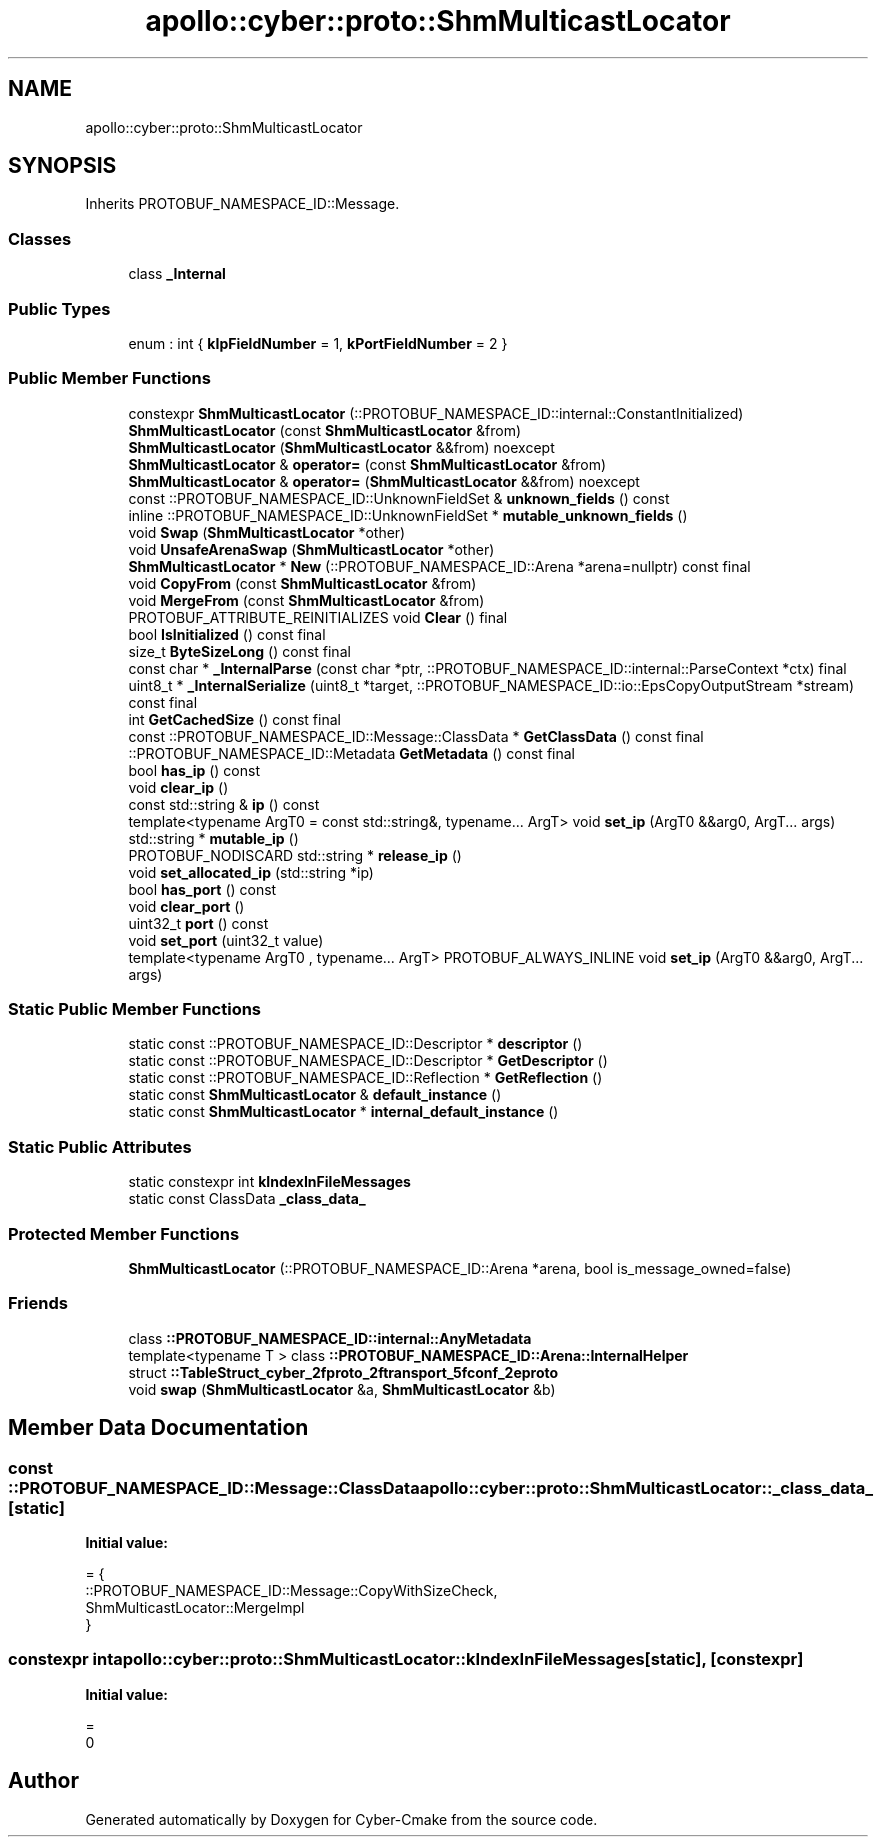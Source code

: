 .TH "apollo::cyber::proto::ShmMulticastLocator" 3 "Sun Sep 3 2023" "Version 8.0" "Cyber-Cmake" \" -*- nroff -*-
.ad l
.nh
.SH NAME
apollo::cyber::proto::ShmMulticastLocator
.SH SYNOPSIS
.br
.PP
.PP
Inherits PROTOBUF_NAMESPACE_ID::Message\&.
.SS "Classes"

.in +1c
.ti -1c
.RI "class \fB_Internal\fP"
.br
.in -1c
.SS "Public Types"

.in +1c
.ti -1c
.RI "enum : int { \fBkIpFieldNumber\fP = 1, \fBkPortFieldNumber\fP = 2 }"
.br
.in -1c
.SS "Public Member Functions"

.in +1c
.ti -1c
.RI "constexpr \fBShmMulticastLocator\fP (::PROTOBUF_NAMESPACE_ID::internal::ConstantInitialized)"
.br
.ti -1c
.RI "\fBShmMulticastLocator\fP (const \fBShmMulticastLocator\fP &from)"
.br
.ti -1c
.RI "\fBShmMulticastLocator\fP (\fBShmMulticastLocator\fP &&from) noexcept"
.br
.ti -1c
.RI "\fBShmMulticastLocator\fP & \fBoperator=\fP (const \fBShmMulticastLocator\fP &from)"
.br
.ti -1c
.RI "\fBShmMulticastLocator\fP & \fBoperator=\fP (\fBShmMulticastLocator\fP &&from) noexcept"
.br
.ti -1c
.RI "const ::PROTOBUF_NAMESPACE_ID::UnknownFieldSet & \fBunknown_fields\fP () const"
.br
.ti -1c
.RI "inline ::PROTOBUF_NAMESPACE_ID::UnknownFieldSet * \fBmutable_unknown_fields\fP ()"
.br
.ti -1c
.RI "void \fBSwap\fP (\fBShmMulticastLocator\fP *other)"
.br
.ti -1c
.RI "void \fBUnsafeArenaSwap\fP (\fBShmMulticastLocator\fP *other)"
.br
.ti -1c
.RI "\fBShmMulticastLocator\fP * \fBNew\fP (::PROTOBUF_NAMESPACE_ID::Arena *arena=nullptr) const final"
.br
.ti -1c
.RI "void \fBCopyFrom\fP (const \fBShmMulticastLocator\fP &from)"
.br
.ti -1c
.RI "void \fBMergeFrom\fP (const \fBShmMulticastLocator\fP &from)"
.br
.ti -1c
.RI "PROTOBUF_ATTRIBUTE_REINITIALIZES void \fBClear\fP () final"
.br
.ti -1c
.RI "bool \fBIsInitialized\fP () const final"
.br
.ti -1c
.RI "size_t \fBByteSizeLong\fP () const final"
.br
.ti -1c
.RI "const char * \fB_InternalParse\fP (const char *ptr, ::PROTOBUF_NAMESPACE_ID::internal::ParseContext *ctx) final"
.br
.ti -1c
.RI "uint8_t * \fB_InternalSerialize\fP (uint8_t *target, ::PROTOBUF_NAMESPACE_ID::io::EpsCopyOutputStream *stream) const final"
.br
.ti -1c
.RI "int \fBGetCachedSize\fP () const final"
.br
.ti -1c
.RI "const ::PROTOBUF_NAMESPACE_ID::Message::ClassData * \fBGetClassData\fP () const final"
.br
.ti -1c
.RI "::PROTOBUF_NAMESPACE_ID::Metadata \fBGetMetadata\fP () const final"
.br
.ti -1c
.RI "bool \fBhas_ip\fP () const"
.br
.ti -1c
.RI "void \fBclear_ip\fP ()"
.br
.ti -1c
.RI "const std::string & \fBip\fP () const"
.br
.ti -1c
.RI "template<typename ArgT0  = const std::string&, typename\&.\&.\&. ArgT> void \fBset_ip\fP (ArgT0 &&arg0, ArgT\&.\&.\&. args)"
.br
.ti -1c
.RI "std::string * \fBmutable_ip\fP ()"
.br
.ti -1c
.RI "PROTOBUF_NODISCARD std::string * \fBrelease_ip\fP ()"
.br
.ti -1c
.RI "void \fBset_allocated_ip\fP (std::string *ip)"
.br
.ti -1c
.RI "bool \fBhas_port\fP () const"
.br
.ti -1c
.RI "void \fBclear_port\fP ()"
.br
.ti -1c
.RI "uint32_t \fBport\fP () const"
.br
.ti -1c
.RI "void \fBset_port\fP (uint32_t value)"
.br
.ti -1c
.RI "template<typename ArgT0 , typename\&.\&.\&. ArgT> PROTOBUF_ALWAYS_INLINE void \fBset_ip\fP (ArgT0 &&arg0, ArgT\&.\&.\&. args)"
.br
.in -1c
.SS "Static Public Member Functions"

.in +1c
.ti -1c
.RI "static const ::PROTOBUF_NAMESPACE_ID::Descriptor * \fBdescriptor\fP ()"
.br
.ti -1c
.RI "static const ::PROTOBUF_NAMESPACE_ID::Descriptor * \fBGetDescriptor\fP ()"
.br
.ti -1c
.RI "static const ::PROTOBUF_NAMESPACE_ID::Reflection * \fBGetReflection\fP ()"
.br
.ti -1c
.RI "static const \fBShmMulticastLocator\fP & \fBdefault_instance\fP ()"
.br
.ti -1c
.RI "static const \fBShmMulticastLocator\fP * \fBinternal_default_instance\fP ()"
.br
.in -1c
.SS "Static Public Attributes"

.in +1c
.ti -1c
.RI "static constexpr int \fBkIndexInFileMessages\fP"
.br
.ti -1c
.RI "static const ClassData \fB_class_data_\fP"
.br
.in -1c
.SS "Protected Member Functions"

.in +1c
.ti -1c
.RI "\fBShmMulticastLocator\fP (::PROTOBUF_NAMESPACE_ID::Arena *arena, bool is_message_owned=false)"
.br
.in -1c
.SS "Friends"

.in +1c
.ti -1c
.RI "class \fB::PROTOBUF_NAMESPACE_ID::internal::AnyMetadata\fP"
.br
.ti -1c
.RI "template<typename T > class \fB::PROTOBUF_NAMESPACE_ID::Arena::InternalHelper\fP"
.br
.ti -1c
.RI "struct \fB::TableStruct_cyber_2fproto_2ftransport_5fconf_2eproto\fP"
.br
.ti -1c
.RI "void \fBswap\fP (\fBShmMulticastLocator\fP &a, \fBShmMulticastLocator\fP &b)"
.br
.in -1c
.SH "Member Data Documentation"
.PP 
.SS "const ::PROTOBUF_NAMESPACE_ID::Message::ClassData apollo::cyber::proto::ShmMulticastLocator::_class_data_\fC [static]\fP"
\fBInitial value:\fP
.PP
.nf
= {
    ::PROTOBUF_NAMESPACE_ID::Message::CopyWithSizeCheck,
    ShmMulticastLocator::MergeImpl
}
.fi
.SS "constexpr int apollo::cyber::proto::ShmMulticastLocator::kIndexInFileMessages\fC [static]\fP, \fC [constexpr]\fP"
\fBInitial value:\fP
.PP
.nf
=
    0
.fi


.SH "Author"
.PP 
Generated automatically by Doxygen for Cyber-Cmake from the source code\&.
